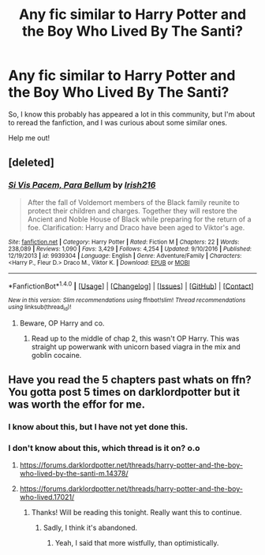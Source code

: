 #+TITLE: Any fic similar to Harry Potter and the Boy Who Lived By The Santi?

* Any fic similar to Harry Potter and the Boy Who Lived By The Santi?
:PROPERTIES:
:Author: Lakas1236547
:Score: 15
:DateUnix: 1502746682.0
:DateShort: 2017-Aug-15
:FlairText: Request
:END:
So, I know this probably has appeared a lot in this community, but I'm about to reread the fanfiction, and I was curious about some similar ones.

Help me out!


** [deleted]
:PROPERTIES:
:Score: 2
:DateUnix: 1502759584.0
:DateShort: 2017-Aug-15
:END:

*** [[http://www.fanfiction.net/s/9939304/1/][*/Si Vis Pacem, Para Bellum/*]] by [[https://www.fanfiction.net/u/2037398/Irish216][/Irish216/]]

#+begin_quote
  After the fall of Voldemort members of the Black family reunite to protect their children and charges. Together they will restore the Ancient and Noble House of Black while preparing for the return of a foe. Clarification: Harry and Draco have been aged to Viktor's age.
#+end_quote

^{/Site/: [[http://www.fanfiction.net/][fanfiction.net]] *|* /Category/: Harry Potter *|* /Rated/: Fiction M *|* /Chapters/: 22 *|* /Words/: 238,089 *|* /Reviews/: 1,090 *|* /Favs/: 3,429 *|* /Follows/: 4,254 *|* /Updated/: 9/10/2016 *|* /Published/: 12/19/2013 *|* /id/: 9939304 *|* /Language/: English *|* /Genre/: Adventure/Family *|* /Characters/: <Harry P., Fleur D.> Draco M., Viktor K. *|* /Download/: [[http://www.ff2ebook.com/old/ffn-bot/index.php?id=9939304&source=ff&filetype=epub][EPUB]] or [[http://www.ff2ebook.com/old/ffn-bot/index.php?id=9939304&source=ff&filetype=mobi][MOBI]]}

--------------

*FanfictionBot*^{1.4.0} *|* [[[https://github.com/tusing/reddit-ffn-bot/wiki/Usage][Usage]]] | [[[https://github.com/tusing/reddit-ffn-bot/wiki/Changelog][Changelog]]] | [[[https://github.com/tusing/reddit-ffn-bot/issues/][Issues]]] | [[[https://github.com/tusing/reddit-ffn-bot/][GitHub]]] | [[[https://www.reddit.com/message/compose?to=tusing][Contact]]]

^{/New in this version: Slim recommendations using/ ffnbot!slim! /Thread recommendations using/ linksub(thread_id)!}
:PROPERTIES:
:Author: FanfictionBot
:Score: 1
:DateUnix: 1502759606.0
:DateShort: 2017-Aug-15
:END:

**** Beware, OP Harry and co.
:PROPERTIES:
:Author: MrThorifyable
:Score: 1
:DateUnix: 1502776677.0
:DateShort: 2017-Aug-15
:END:

***** Read up to the middle of chap 2, this wasn't OP Harry. This was straight up powerwank with unicorn based viagra in the mix and goblin cocaine.
:PROPERTIES:
:Score: 1
:DateUnix: 1502816975.0
:DateShort: 2017-Aug-15
:END:


** Have you read the 5 chapters past whats on ffn? You gotta post 5 times on darklordpotter but it was worth the effor for me.
:PROPERTIES:
:Author: BLACKtyler
:Score: 0
:DateUnix: 1502777780.0
:DateShort: 2017-Aug-15
:END:

*** I know about this, but I have not yet done this.
:PROPERTIES:
:Author: Lakas1236547
:Score: 1
:DateUnix: 1502791017.0
:DateShort: 2017-Aug-15
:END:


*** I don't know about this, which thread is it on? o.o
:PROPERTIES:
:Author: ThatoneidiotBlack
:Score: 1
:DateUnix: 1502799131.0
:DateShort: 2017-Aug-15
:END:

**** [[https://forums.darklordpotter.net/threads/harry-potter-and-the-boy-who-lived-by-the-santi-m.14378/]]
:PROPERTIES:
:Author: Lakas1236547
:Score: 2
:DateUnix: 1502800309.0
:DateShort: 2017-Aug-15
:END:


**** [[https://forums.darklordpotter.net/threads/harry-potter-and-the-boy-who-lived.17021/]]
:PROPERTIES:
:Author: Lakas1236547
:Score: 2
:DateUnix: 1502800380.0
:DateShort: 2017-Aug-15
:END:

***** Thanks! Will be reading this tonight. Really want this to continue.
:PROPERTIES:
:Author: ThatoneidiotBlack
:Score: 1
:DateUnix: 1502801539.0
:DateShort: 2017-Aug-15
:END:

****** Sadly, I think it's abandoned.
:PROPERTIES:
:Author: Lakas1236547
:Score: 1
:DateUnix: 1502808216.0
:DateShort: 2017-Aug-15
:END:

******* Yeah, I said that more wistfully, than optimistically.
:PROPERTIES:
:Author: ThatoneidiotBlack
:Score: 1
:DateUnix: 1502810218.0
:DateShort: 2017-Aug-15
:END:
